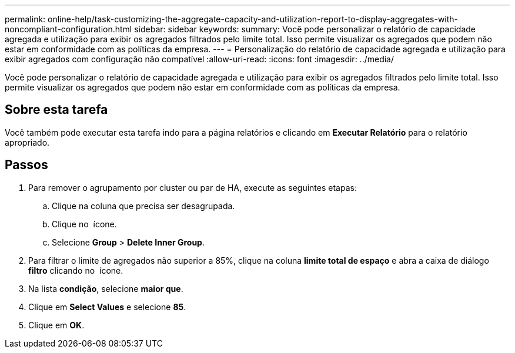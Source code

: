 ---
permalink: online-help/task-customizing-the-aggregate-capacity-and-utilization-report-to-display-aggregates-with-noncompliant-configuration.html 
sidebar: sidebar 
keywords:  
summary: Você pode personalizar o relatório de capacidade agregada e utilização para exibir os agregados filtrados pelo limite total. Isso permite visualizar os agregados que podem não estar em conformidade com as políticas da empresa. 
---
= Personalização do relatório de capacidade agregada e utilização para exibir agregados com configuração não compatível
:allow-uri-read: 
:icons: font
:imagesdir: ../media/


[role="lead"]
Você pode personalizar o relatório de capacidade agregada e utilização para exibir os agregados filtrados pelo limite total. Isso permite visualizar os agregados que podem não estar em conformidade com as políticas da empresa.



== Sobre esta tarefa

Você também pode executar esta tarefa indo para a página relatórios e clicando em *Executar Relatório* para o relatório apropriado.



== Passos

. Para remover o agrupamento por cluster ou par de HA, execute as seguintes etapas:
+
.. Clique na coluna que precisa ser desagrupada.
.. Clique no image:../media/click-to-see-menu.gif[""] ícone.
.. Selecione *Group* > *Delete Inner Group*.


. Para filtrar o limite de agregados não superior a 85%, clique na coluna *limite total de espaço* e abra a caixa de diálogo *filtro* clicando no image:../media/click-to-filter.gif[""] ícone.
. Na lista *condição*, selecione *maior que*.
. Clique em *Select Values* e selecione *85*.
. Clique em *OK*.

